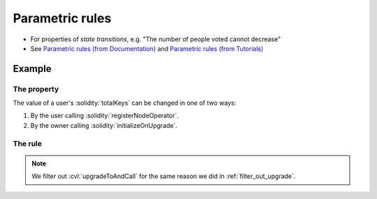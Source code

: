 .. index::
   single: parametric
   single: rule; parametric

Parametric rules
================

* For properties of *state transitions*, e.g. "The number of people voted cannot decrease"
* See `Parametric rules (from Documentation)`_ and
  `Parametric rules (from Tutorials)`_


Example
-------

The property
^^^^^^^^^^^^
The value of a user's :solidity:`totalKeys` can be changed in one of two ways:

#. By the user calling :solidity:`registerNodeOperator`.
#. By the owner calling :solidity:`initializeOnUpgrade`.

The rule
^^^^^^^^

.. cvlinclude:: ../../../specs/lesson2/Invariants.spec
   :cvlobject: totalKeysAllowedChanges
   :caption: :clink:`Invariants.spec</certora/specs/lesson2/Invariants.spec>`

.. note::

   We filter out :cvl:`upgradeToAndCall` for the same reason we did in
   :ref:`filter_out_upgrade`.


.. Links
   -----

.. _Parametric rules (from Tutorials):
   https://docs.certora.com/projects/tutorials/en/latest/lesson2_started/parametric.html

.. _Parametric rules (from Documentation):
   https://docs.certora.com/en/latest/docs/cvl/rules.html#parametric-rules
